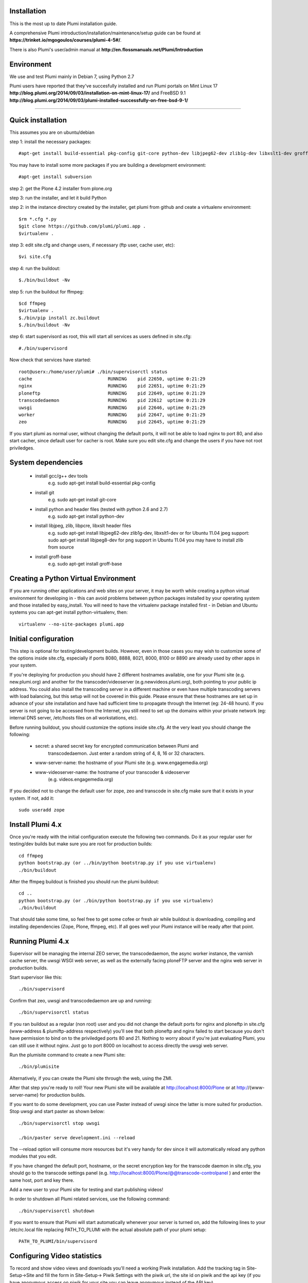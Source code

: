 Installation
============

This is the most up to date Plumi installation guide.

A comprehensive Plumi introduction/installation/maintenance/setup guide can be found at **https://trinket.io/mgogoulos/courses/plumi-4-5#/**. 

There is also Plumi's user/admin manual at **http://en.flossmanuals.net/Plumi/Introduction**


Environment
===========

We use and test Plumi mainly in Debian 7, using Python 2.7

Plumi users have reported that they've succesfully installed and run Plumi portals on Mint Linux 17 **http://blog.plumi.org/2014/09/03/installation-on-mint-linux-17/** and FreeBSD 9.1 **http://blog.plumi.org/2014/09/03/plumi-installed-successfully-on-free-bsd-9-1/**


----------------------


Quick installation
==================

This assumes you are on ubuntu/debian

step 1: install the necessary packages::

    #apt-get install build-essential pkg-config git-core python-dev libjpeg62-dev zlib1g-dev libxslt1-dev groff-base libbz2-dev

You may have to install some more packages if you are building a development environment::

    #apt-get install subversion

step 2: get the Plone 4.2 installer from plone.org

step 3: run the installer, and let it build Python

step 2: in the instance directory created by the installer, 
get plumi from github and ceate a virtualenv environment::

    $rm *.cfg *.py
    $git clone https://github.com/plumi/plumi.app .
    $virtualenv . 

step 3: edit site.cfg and change users, if necessary (ftp user, cache user, etc)::

    $vi site.cfg

step 4: run the buildout::

    $./bin/buildout -Nv

step 5: run the buildout for ffmpeg::

    $cd ffmpeg
    $virtualenv .
    $./bin/pip install zc.buildout
    $./bin/buildout -Nv

step 6: start supervisord as root, this will start all services as users defined in site.cfg::

    #./bin/supervisord

Now check that services have started::

    root@userx:/home/user/plumi# ./bin/supervisorctl status
    cache                            RUNNING    pid 22650, uptime 0:21:29
    nginx                            RUNNING    pid 22651, uptime 0:21:29
    ploneftp                         RUNNING    pid 22649, uptime 0:21:29
    transcodedaemon                  RUNNING    pid 22612  uptime 0:21:29
    uwsgi                            RUNNING    pid 22646, uptime 0:21:29
    worker                           RUNNING    pid 22647, uptime 0:21:29
    zeo                              RUNNING    pid 22645, uptime 0:21:29


If you start plumi as normal user, without changing the default ports, it will not be able to load nginx to port 80, and also start cacher, since default user for cacher is root. 
Make sure you edit site.cfg and change the users if you have not root priviledges. 

System dependencies
===================

 * install gcc/g++ dev tools
    e.g. sudo apt-get install build-essential pkg-config
 * install git
    e.g. sudo apt-get install git-core
 * install python and header files (tested with python 2.6 and 2.7)
    e.g. sudo apt-get install python-dev
 * install libjpeg, zlib, libpcre, libxslt header files
    e.g. sudo apt-get install libjpeg62-dev zlib1g-dev, libxslt1-dev
    or for Ubuntu 11.04 jpeg support: sudo apt-get install libjpeg8-dev
    for png support in Ubuntu 11.04 you may have to install zlib from source
 * install groff-base
    e.g. sudo apt-get install groff-base


Creating a Python Virtual Environment
=====================================

If you are running other applications and web sites on your server, 
it may be worth while creating a python virtual environment for developing
in - this can avoid problems between python packages installed by your 
operating system and those installed by easy_install. 
You will need to have the virtualenv package installed first - in Debian and
Ubuntu systems you can apt-get install python-virtualenv, then::

    virtualenv --no-site-packages plumi.app


Initial configuration
======================

This step is optional for testing/development builds. However, even in those 
cases you may wish to customize some of the options inside site.cfg, especially 
if ports 8080, 8888, 8021, 8000, 8100 or 8890 are already used by other apps in 
your system. 

If you're deploying for production you should have 2 different hostnames 
available, one for your Plumi site (e.g. new.plumi.org) and another for the 
transcoder/videoserver (e.g.newvideos.plumi.org), both pointing to your public 
ip address. You could also install the transcoding server in a different 
machine or even have multiple transcoding servers with load balancing, but this 
setup will not be covered in this guide. Please ensure that these hostnames are 
set up in advance of your site installation and have had sufficient time to 
propagate through the Internet (eg: 24-48 hours). If you server is not going to 
be accessed from the Internet, you still need to set up the domains within your 
private network (eg: internal DNS server, /etc/hosts files on all workstations, 
etc).

Before running buildout, you should customize the options inside site.cfg. 
At the very least you should change the following:

  * secret: a shared secret key for encrypted communication between Plumi and
      transcodedaemon. Just enter a random string of 4, 8, 16 or 32 characters.
  * www-server-name: the hostname of your Plumi site (e.g. www.engagemedia.org)
  * www-videoserver-name: the hostname of your transcoder & videoserver
      (e.g. videos.engagemedia.org)

If you decided not to change the default user for zope, zeo and transcode in 
site.cfg make sure that it exists in your system. If not, add it::

    sudo useradd zope
   

Install Plumi 4.x 
=================

Once you're ready with the initial configuration execute the following two 
commands. Do it as your regular user for testing/dev builds but make sure you 
are root for production builds::

    cd ffmpeg
    python bootstrap.py (or ../bin/python bootstrap.py if you use virtualenv)
    ./bin/buildout

After the ffmpeg buildout is finished you should run the plumi buildout::

    cd ..
    python bootstrap.py (or ./bin/python bootstrap.py if you use virtualenv)
    ./bin/buildout

That should take some time, so feel free to get some cofee or fresh air while
buildout is downloading, compiling and installing dependencies (Zope, Plone,
ffmpeg, etc). If all goes well your Plumi instance will be ready after that
point.


Running Plumi 4.x 
==================

Supervisor will be managing the internal ZEO server, the transcodedaemon, 
the async worker instance, the varnish cache server, the uwsgi WSGI web 
server, as well as the externally facing ploneFTP server and the nginx web 
server in production builds.

Start supervisor like this::

    ./bin/supervisord

Confirm that zeo, uwsgi and transcodedaemon are up and running::

    ./bin/supervisorctl status
  
If you ran buildout as a regular (non root) user and you did not change the 
default ports for nginx and ploneftp in site.cfg (www-address & plumiftp-address 
respectively) you'll see that both ploneftp and nginx failed to start because
you don't have permission to bind on to the priviledged ports 80 and 21. 
Nothing to worry about if you're just evaluating Plumi, you can still use it
without nginx. Just go to port 8000 on localhost to access directly the uwsgi
web server. 

Run the plumisite command to create a new Plumi site::

    ./bin/plumisite
  
Alternatively, if you can create the Plumi site through the web, using the ZMI. 

After that step you're ready to roll! Your new Plumi site will be available
at http://localhost:8000/Plone or at http://{www-server-name} for production
builds.

If you want to do some development, you can use Paster instead of uwsgi 
since the latter is more suited for production. Stop uwsgi and start paster 
as shown below::

    ./bin/supervisorctl stop uwsgi

    ./bin/paster serve development.ini --reload 

The --reload option will consume more resources but it's very handy for dev
since it will automatically reload any python modules that you edit.

If you have changed the default port, hostname, or the secret encryption key
for the transcode daemon in site.cfg, you should go to the transcode settings
panel (e.g. http://localhost:8000/Plone/@@transcode-controlpanel ) and enter
the same host, port and key there.

Add a new user to your Plumi site for testing and start publishing videos!


In order to shutdown all Plumi related services, use the following command::

    ./bin/supervisorctl shutdown

If you want to ensure that Plumi will start automatically whenever your server
is turned on, add the following lines to your /etc/rc.local file replacing
PATH_TO_PLUMI with the actual absolute path of your plumi setup::

    PATH_TO_PLUMI/bin/supervisord


Configuring Video statistics
=========================================

To record and show video views and downloads you'll need a working Piwik
installation. Add the tracking tag in Site-Setup->Site and fill the form in
Site-Setup-> Piwik Settings with the piwik url, the site id on piwik and the
api key (if you have anonymous access on piwik for your site you can leave
anonymous instead of the API key).


Configuring subtitles and downloads
==========================================

By default, subtitle support through Universal Subtitles is enabled. You can 
disable it through Site Setup->Transcode Settings. You can also disable 
downloads through embedded videos there.
